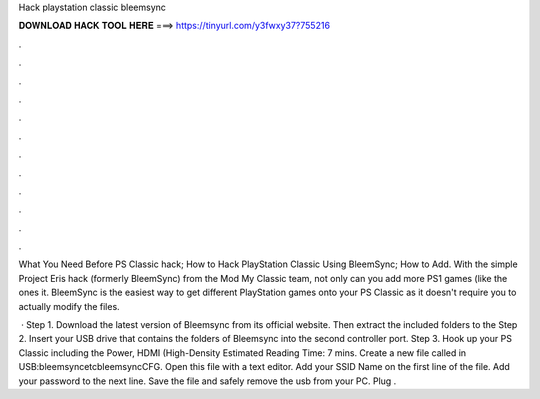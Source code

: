 Hack playstation classic bleemsync



𝐃𝐎𝐖𝐍𝐋𝐎𝐀𝐃 𝐇𝐀𝐂𝐊 𝐓𝐎𝐎𝐋 𝐇𝐄𝐑𝐄 ===> https://tinyurl.com/y3fwxy37?755216



.



.



.



.



.



.



.



.



.



.



.



.

What You Need Before PS Classic hack; How to Hack PlayStation Classic Using BleemSync; How to Add. With the simple Project Eris hack (formerly BleemSync) from the Mod My Classic team, not only can you add more PS1 games (like the ones it. BleemSync is the easiest way to get different PlayStation games onto your PS Classic as it doesn't require you to actually modify the files.

 · Step 1. Download the latest version of Bleemsync from its official website. Then extract the included folders to the Step 2. Insert your USB drive that contains the folders of Bleemsync into the second controller port. Step 3. Hook up your PS Classic including the Power, HDMI (High-Density Estimated Reading Time: 7 mins. Create a new file called  in USB:\bleemsync\etc\bleemsync\CFG. Open this file with a text editor. Add your SSID Name on the first line of the file. Add your password to the next line. Save the file and safely remove the usb from your PC. Plug .
